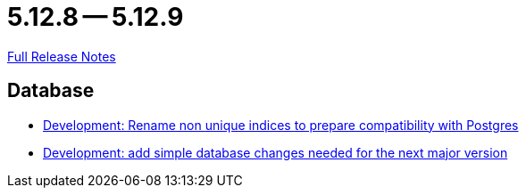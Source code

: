 = 5.12.8 -- 5.12.9

link:https://github.com/ls1intum/Artemis/releases/tag/5.12.9[Full Release Notes]

== Database

* link:https://www.github.com/ls1intum/Artemis/commit/969b8d55306c6d23e5ae12f27b7f7a06b4936411[Development: Rename non unique indices to prepare compatibility with Postgres]
* link:https://www.github.com/ls1intum/Artemis/commit/42e19123c6c331389b7d5b062a0e86857402cbfd[Development: add simple database changes needed for the next major version]



